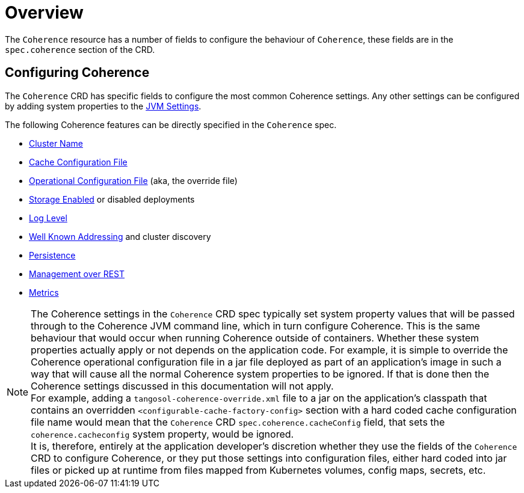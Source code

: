 ///////////////////////////////////////////////////////////////////////////////

    Copyright (c) 2020, Oracle and/or its affiliates. All rights reserved.
    Licensed under the Universal Permissive License v 1.0 as shown at
    http://oss.oracle.com/licenses/upl.

///////////////////////////////////////////////////////////////////////////////

= Overview

The `Coherence` resource has a number of fields to configure the behaviour of `Coherence`,
these fields are in the `spec.coherence` section of the CRD.

== Configuring Coherence

The `Coherence` CRD has specific fields to configure the most common Coherence settings.
Any other settings can be configured by adding system properties to the <<jvm/010_overview.adoc,JVM Settings>>.

The following Coherence features can be directly specified in the `Coherence` spec.

* <<coherence/020_cluster_name.adoc,Cluster Name>>
* <<coherence/030_cache_config.adoc,Cache Configuration File>>
* <<coherence/040_override_file.adoc,Operational Configuration File>> (aka, the override file)
* <<coherence/050_storage_enabled.adoc,Storage Enabled>> or disabled deployments
* <<coherence/060_log_level.adoc,Log Level>>
* <<coherence/070_wka.adoc,Well Known Addressing>> and cluster discovery
* <<coherence/080_persistence.adoc,Persistence>>
* <<management/010_overview.adoc,Management over REST>>
* <<metrics/010_overview.adoc,Metrics>>

NOTE: The Coherence settings in the `Coherence` CRD spec typically set system property values that will
be passed through to the Coherence JVM command line, which in turn configure Coherence.
This is the same behaviour that would occur when running Coherence outside of containers.
Whether these system properties actually apply or not depends on the application code. For example,
it is simple to override the Coherence operational configuration file in a jar file deployed as part of an
application's image in such a way that will cause all the normal Coherence system properties to be ignored.
If that is done then the Coherence settings discussed in this documentation will not apply. +
For example, adding a `tangosol-coherence-override.xml` file to a jar on the application's classpath that contains
an overridden `<configurable-cache-factory-config>` section with a hard coded cache configuration file name would
mean that the `Coherence` CRD `spec.coherence.cacheConfig` field, that sets the `coherence.cacheconfig` system
property, would be ignored. +
It is, therefore, entirely at the application developer's discretion whether they use the fields of the `Coherence` CRD
to configure Coherence, or they put those settings into configuration files, either hard coded into jar files or
picked up at runtime from files mapped from Kubernetes volumes, config maps, secrets, etc.

